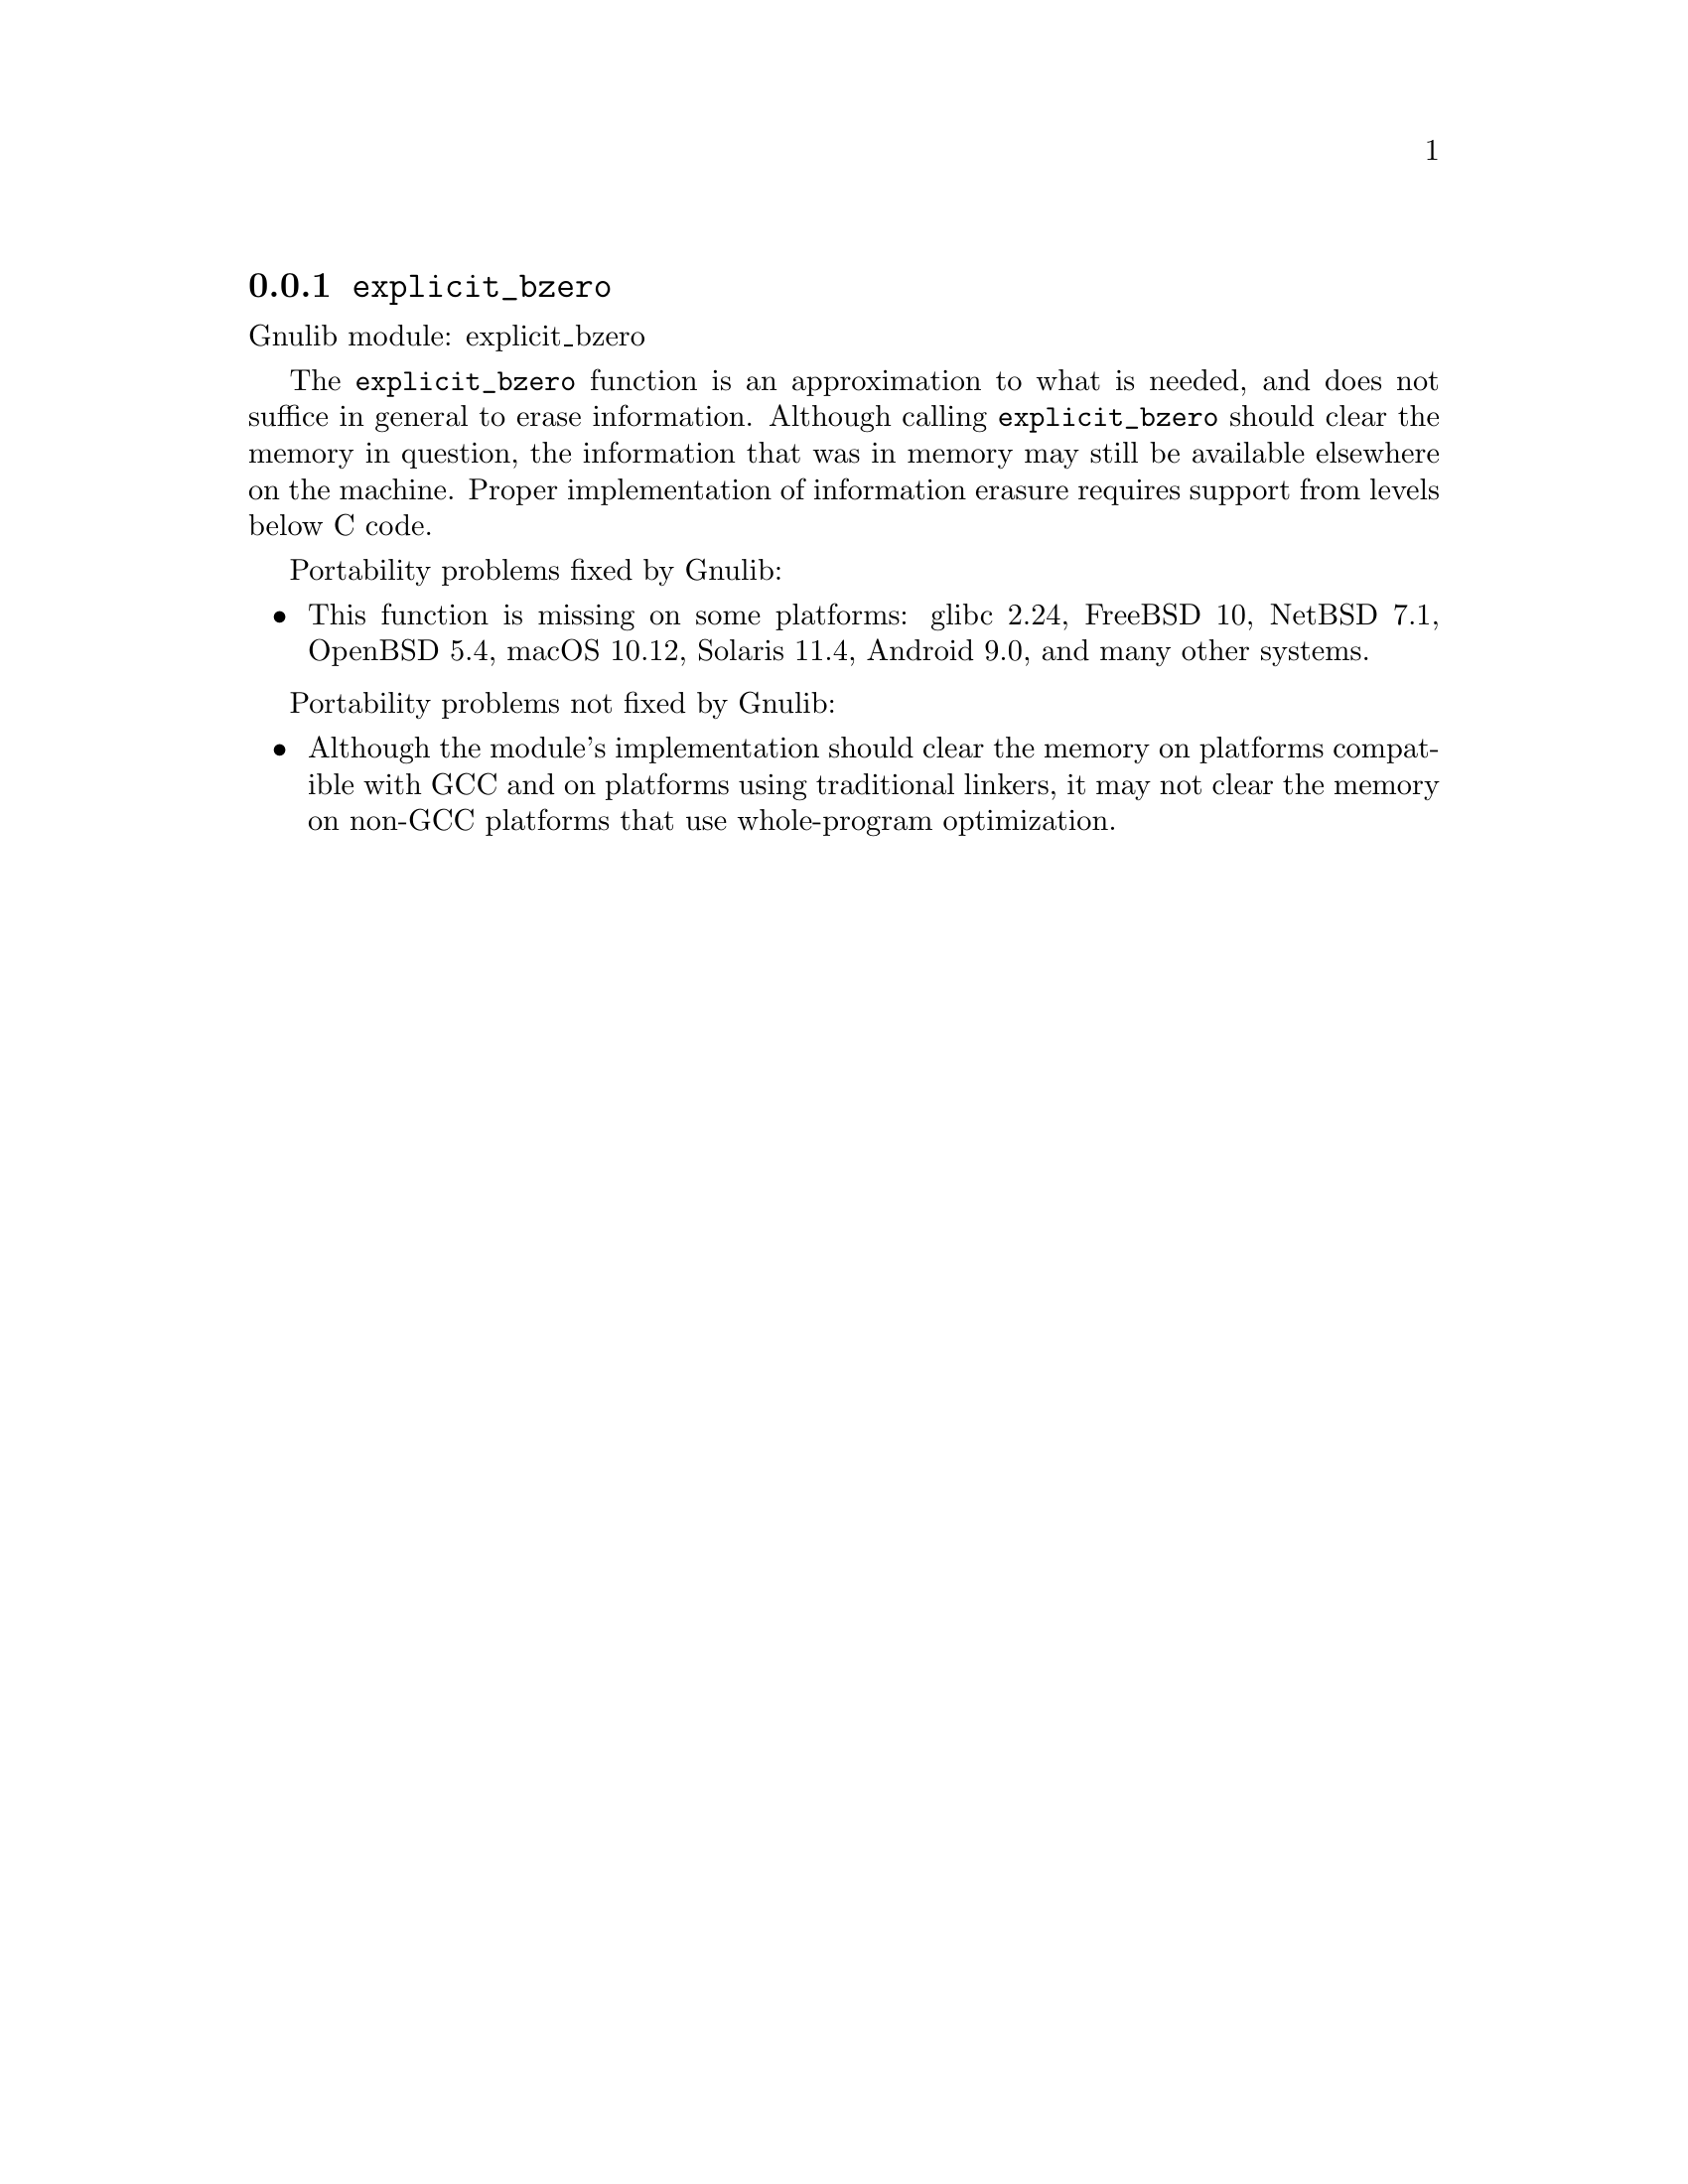 @node explicit_bzero
@subsection @code{explicit_bzero}
@findex explicit_bzero

Gnulib module: explicit_bzero

The @code{explicit_bzero} function is an approximation to what is
needed, and does not suffice in general to erase information.
Although calling @code{explicit_bzero} should clear the memory in
question, the information that was in memory may still be available
elsewhere on the machine.  Proper implementation of information
erasure requires support from levels below C code.

Portability problems fixed by Gnulib:
@itemize
@item
This function is missing on some platforms:
glibc 2.24, FreeBSD 10, NetBSD 7.1, OpenBSD 5.4, macOS 10.12, Solaris 11.4, Android 9.0,
and many other systems.
@end itemize

Portability problems not fixed by Gnulib:
@itemize
@item
Although the module's implementation should clear the memory on
platforms compatible with GCC and on platforms using traditional
linkers, it may not clear the memory on non-GCC platforms that use
whole-program optimization.
@end itemize
